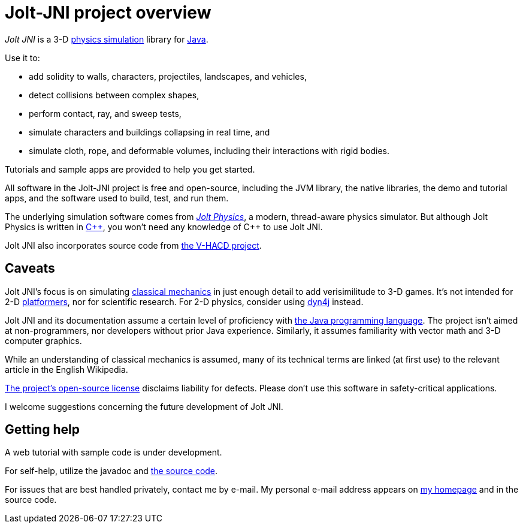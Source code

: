 = Jolt-JNI project overview
:Project: Jolt JNI
:ProjectAdj: Jolt-JNI
:url-enwiki: https://en.wikipedia.org/wiki

_{Project}_ is a 3-D {url-enwiki}/Physics_engine[physics simulation] library
for {url-enwiki}/Java_(programming_language)[Java].

Use it to:

* add solidity to walls, characters, projectiles, landscapes, and vehicles,
* detect collisions between complex shapes,
* perform contact, ray, and sweep tests,
* simulate characters and buildings collapsing in real time, and
* simulate cloth, rope, and deformable volumes,
  including their interactions with rigid bodies.

Tutorials and sample apps are provided to help you get started.

All software in the {ProjectAdj} project is free and open-source,
including the JVM library, the native libraries, the demo and tutorial apps,
and the software used to build, test, and run them.

The underlying simulation software comes from
https://jrouwe.github.io/JoltPhysics[_Jolt Physics_], a modern, thread-aware physics simulator.
But although Jolt Physics is written in {url-enwiki}/C%2B%2B[C&#43;&#43;],
you won't need any knowledge of C&#43;&#43; to use {Project}.

{Project} also incorporates source code from
https://github.com/kmammou/v-hacd[the V-HACD project].

== Caveats

{Project}'s focus is on simulating
{url-enwiki}/Classical_mechanics[classical mechanics]
in just enough detail to add verisimilitude to 3-D games.
It's not intended for 2-D {url-enwiki}/Platform_game[platformers],
nor for scientific research.
For 2-D physics, consider using http://www.dyn4j.org/[dyn4j] instead.

{Project} and its documentation
assume a certain level of proficiency with
{url-enwiki}/Java_(programming_language)[the Java programming language].
The project isn't aimed at non-programmers,
nor developers without prior Java experience.
Similarly, it assumes familiarity with vector math and 3-D computer graphics.

While an understanding of classical mechanics is assumed,
many of its technical terms are linked (at first use)
to the relevant article in the English Wikipedia.

https://raw.githubusercontent.com/stephengold/jolt-jni/master/LICENSE[The project's open-source license]
disclaims liability for defects.
Please don't use this software in safety-critical applications.

I welcome suggestions concerning the future development of {Project}.


== Getting help

A web tutorial with sample code is under development.

For self-help, utilize
the javadoc and
https://github.com/stephengold/jolt-jni[the source code].

For issues that are best handled privately, contact me by e-mail.
My personal e-mail address appears
on https://stephengold.github.io/[my homepage] and in the source code.
